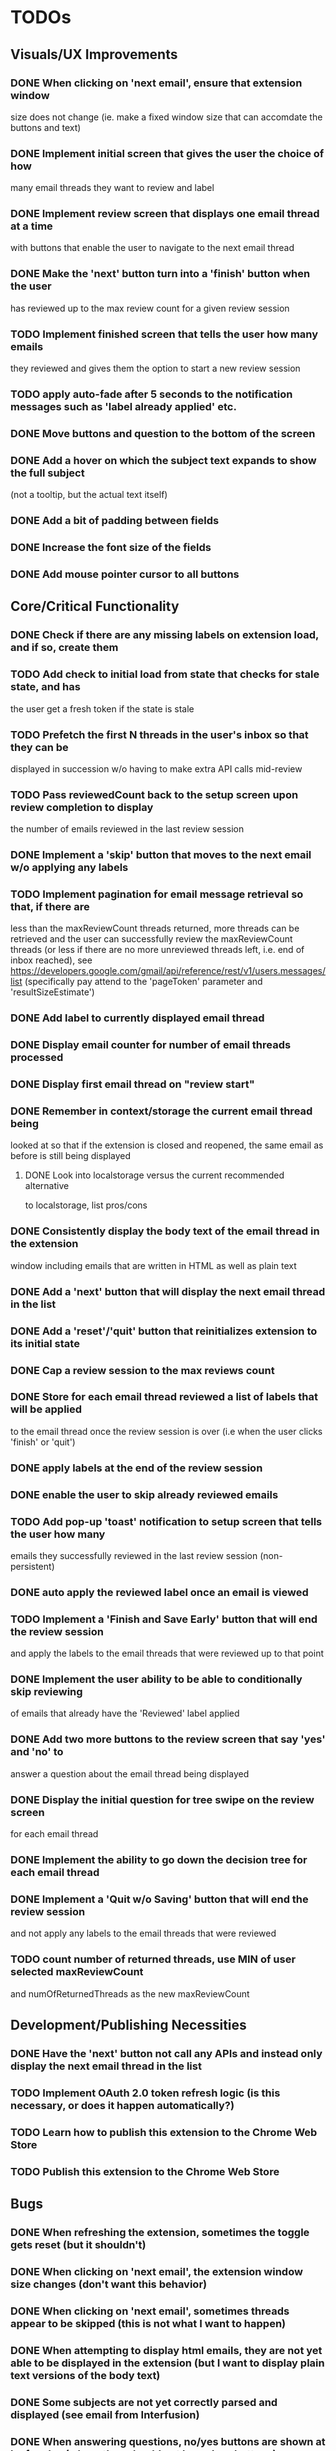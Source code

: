 * TODOs

** Visuals/UX Improvements

*** DONE When clicking on 'next email', ensure that extension window 
 size does not change (ie. make a fixed window size that can accomdate
 the buttons and text)
*** DONE Implement initial screen that gives the user the choice of how
 many email threads they want to review and label
*** DONE Implement review screen that displays one email thread at a time
 with buttons that enable the user to navigate to the next email thread
*** DONE Make the 'next' button turn into a 'finish' button when the user
 has reviewed up to the max review count for a given review session
*** TODO Implement finished screen that tells the user how many emails
 they reviewed and gives them the option to start a new review session
*** TODO apply auto-fade after 5 seconds to the notification messages such as 'label already applied' etc.
*** DONE Move buttons and question to the bottom of the screen
*** DONE Add a hover on which the subject text expands to show the full subject
 (not a tooltip, but the actual text itself)
*** DONE Add a bit of padding between fields
*** DONE Increase the font size of the fields
*** DONE Add mouse pointer cursor to all buttons

** Core/Critical Functionality

*** DONE Check if there are any missing labels on extension load, and if so, create them
*** TODO Add check to initial load from state that checks for stale state, and has
    the user get a fresh token if the state is stale
*** TODO Prefetch the first N threads in the user's inbox so that they can be
 displayed in succession w/o having to make extra API calls mid-review
*** TODO Pass reviewedCount back to the setup screen upon review completion to display
 the number of emails reviewed in the last review session
*** DONE Implement a 'skip' button that moves to the next email w/o applying any labels
*** TODO Implement pagination for email message retrieval so that, if there are
 less than the maxReviewCount threads returned, more threads can be retrieved
 and the user can successfully review the maxReviewCount threads (or less if
 there are no more unreviewed threads left, i.e. end of inbox reached), see
 https://developers.google.com/gmail/api/reference/rest/v1/users.messages/list
 (specifically pay attend to the 'pageToken' parameter and 'resultSizeEstimate')
*** DONE Add label to currently displayed email thread
*** DONE Display email counter for number of email threads processed
*** DONE Display first email thread on "review start"
*** DONE Remember in context/storage the current email thread being
 looked at so that if the extension is closed and reopened, 
 the same email as before is still being displayed
**** DONE Look into localstorage versus the current recommended alternative 
 to localstorage, list pros/cons
*** DONE Consistently display the body text of the email thread in the extension 
 window including emails that are written in HTML as well as plain text
*** DONE Add a 'next' button that will display the next email thread in the list
*** DONE Add a 'reset'/'quit' button that reinitializes extension to its initial state
*** DONE Cap a review session to the max reviews count
*** DONE Store for each email thread reviewed a list of labels that will be applied
 to the email thread once the review session is over (i.e when the user clicks 
 'finish' or 'quit')
*** DONE apply labels at the end of the review session
*** DONE enable the user to skip already reviewed emails
*** TODO Add pop-up 'toast' notification to setup screen that tells the user how many
 emails they successfully reviewed in the last review session (non-persistent)
*** DONE auto apply the reviewed label once an email is viewed
*** TODO Implement a 'Finish and Save Early' button that will end the review session
 and apply the labels to the email threads that were reviewed up to that point
*** DONE Implement the user ability to be able to conditionally skip reviewing
 of emails that already have the 'Reviewed' label applied
*** DONE Add two more buttons to the review screen that say 'yes' and 'no' to
 answer a question about the email thread being displayed
*** DONE Display the initial question for tree swipe on the review screen 
 for each email thread
*** DONE Implement the ability to go down the decision tree for each email thread
*** DONE Implement a 'Quit w/o Saving' button that will end the review session
 and not apply any labels to the email threads that were reviewed
*** TODO count number of returned threads, use MIN of user selected maxReviewCount 
 and numOfReturnedThreads as the new maxReviewCount

** Development/Publishing Necessities

*** DONE Have the 'next' button not call any APIs and instead only display the next email thread in the list
*** TODO Implement OAuth 2.0 token refresh logic (is this necessary, or does it happen automatically?)
*** TODO Learn how to publish this extension to the Chrome Web Store
*** TODO Publish this extension to the Chrome Web Store

** Bugs

*** DONE When refreshing the extension, sometimes the toggle gets reset (but it shouldn't)
*** DONE When clicking on 'next email', the extension window size changes (don't want this behavior)
*** DONE When clicking on 'next email', sometimes threads appear to be skipped (this is not what I want to happen)
*** DONE When attempting to display html emails, they are not yet able to be displayed in the extension (but I want to display plain text versions of the body text)
*** DONE Some subjects are not yet correctly parsed and displayed (see email from Interfusion)
*** DONE When answering questions, no/yes buttons are shown at leaf nodes (where they should not be no/yes buttons)
*** TODO Japanese emails are not rendered correctly yet
*** TODO Currently the extension requests a new auth token every time an action is taken. Instead,
    the extension should request a new auth token only when the current token expires. This can
    be done w/ a refresh token or by checking the expiration time of the current token.
    Google typically returns a token expiration time in the response to the token request.
    A day before the token is to expire, we can request a new token and update the current token.
    This would be a critical fix for the extension to pass the review process.

** Enhancements

*** TODO Implement keyboard shortcuts for yes/no/apply label/redo/quit buttons
*** DONE Use thread snippet to display body preview text
*** DONE implement "rm labels" convenience function that removes all of the labels 
 associated with treeswipe for a given number of email threads (by default 10)
*** DONE Move clear button to setup screen
*** DONE Implement the removal of all labels associated with the extension via the clear button
*** TODO Save the state of the current question in the state object so that if the user 
 closes the extension and reopens it, the same question is displayed
*** TODO check on extension load that all the necessary labels are present, and if not, 
 create them, then save the fact that labels have been created in global state object
*** TODO Implement a custom 'toast' notification system that will display messages 
 to the user in the extension window
*** TODO remove logic that checks to see if labels exist before applying them and 
 conditionally creates new labels, because we have already ensured that all the labels 
 exist when the extension loads
*** TODO Implement a 'Back' button that will allow the user to go back to the 
 previous email thread in the list
*** TODO switch over to https://developers.google.com/gmail/api/reference/rest/v1/users.messages/batchModify 
 API to apply labels to multiple emails at once, and instead use labels as the keys, 
 and the email IDs as the values in the idsAndTheirPendinglabels
*** TODO tooltip/on-hover display of more info regarding what each label means as it 
 pertains to each question, e.g. "reference means that the item in question is something 
 you might want to refer back to later, but isn't itself an actionable item" (title attribute)
*** TODO Enhance body text display to be AI NLP summarized
*** TODO Next/Back 'carousel' buttons to navigate through email threads on the review screen
 where the left and right margins themselves are tall vertical clickable areas that, on hover,
 display the right and left chevrons respectively

** Stretch Goals

*** TODO enable the user to input their own decision trees
*** TODO enable hotkeys for answer questions
